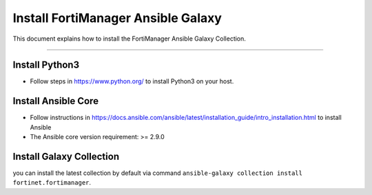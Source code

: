 
Install FortiManager Ansible Galaxy
====================================

This document explains how to install the FortiManager Ansible Galaxy
Collection.

--------------

Install Python3
~~~~~~~~~~~~~~~

-  Follow steps in https://www.python.org/ to install Python3 on your
   host.

Install Ansible Core
~~~~~~~~~~~~~~~~~~~~

-  Follow instructions in
   https://docs.ansible.com/ansible/latest/installation_guide/intro_installation.html
   to install Ansible
-  The Ansible core version requirement: >= 2.9.0

Install Galaxy Collection
~~~~~~~~~~~~~~~~~~~~~~~~~~~~~~~~~~~~~~

you can install the latest collection by default via command
``ansible-galaxy collection install fortinet.fortimanager``.

